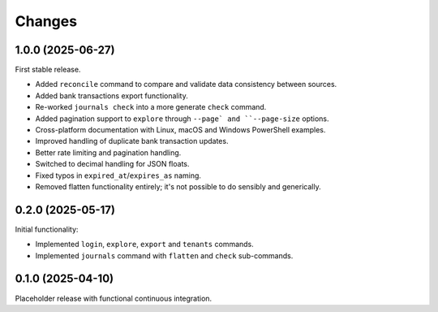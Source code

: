 Changes
=======

1.0.0 (2025-06-27)
------------------

First stable release.

- Added ``reconcile`` command to compare and validate data consistency between sources.
- Added bank transactions export functionality.
- Re-worked ``journals check`` into a more generate ``check`` command.
- Added pagination support to ``explore`` through ``--page` and ``--page-size`` options.
- Cross-platform documentation with Linux, macOS and Windows PowerShell examples.
- Improved handling of duplicate bank transaction updates.
- Better rate limiting and pagination handling.
- Switched to decimal handling for JSON floats.
- Fixed typos in ``expired_at``/``expires_as`` naming.
- Removed flatten functionality entirely; it's not possible to do sensibly and generically.

0.2.0 (2025-05-17)
------------------

Initial functionality:

- Implemented ``login``, ``explore``, ``export`` and ``tenants`` commands.
- Implemented ``journals`` command with ``flatten`` and ``check`` sub-commands.

0.1.0 (2025-04-10)
------------------

Placeholder release with functional continuous integration.
